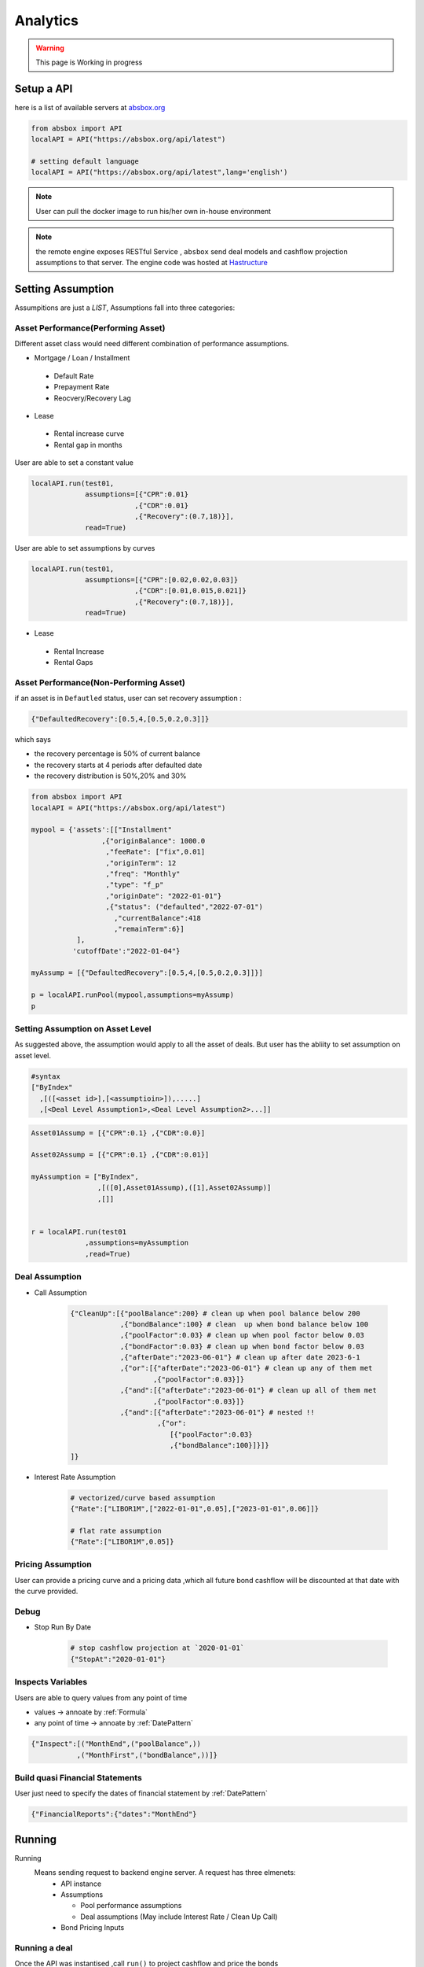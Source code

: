 Analytics
==============

.. autosummary::
   :toctree: generate

.. warning::
    This page is Working in progress



Setup a API
----------------

here is a list of available servers at `absbox.org <https://absbox.org>`_

.. code-block:: python

   from absbox import API
   localAPI = API("https://absbox.org/api/latest")
   
   # setting default language
   localAPI = API("https://absbox.org/api/latest",lang='english')


.. note::
   User can pull the docker image to run his/her own in-house environment


.. note::
   the remote engine exposes RESTful Service , ``absbox`` send deal models and cashflow projection assumptions to that server.
   The engine code was hosted at `Hastructure <https://github.com/yellowbean/Hastructure>`_


Setting Assumption
--------------------

Assumpitions are just a *LIST*,  Assumptions fall into three categories:

Asset Performance(Performing Asset) 
^^^^^^^^^^^^^^^^^^^^^^^^^^^^^^^^^^^^

Different asset class would need different combination of performance assumptions.

* Mortgage / Loan / Installment
 * Default Rate 
 * Prepayment Rate 
 * Reocvery/Recovery Lag 

* Lease 
 * Rental increase curve 
 * Rental gap in months 

User are able to set a constant value 

.. code-block:: python

  localAPI.run(test01,
               assumptions=[{"CPR":0.01}
                           ,{"CDR":0.01}
                           ,{"Recovery":(0.7,18)}],
               read=True)

User are able to set assumptions by curves

.. code-block:: python

  localAPI.run(test01,
               assumptions=[{"CPR":[0.02,0.02,0.03]}
                           ,{"CDR":[0.01,0.015,0.021]}
                           ,{"Recovery":(0.7,18)}],
               read=True)


* Lease 
 * Rental Increase
 * Rental Gaps


Asset Performance(Non-Performing Asset) 
^^^^^^^^^^^^^^^^^^^^^^^^^^^^^^^^^^^^^^^^^^

if an asset is in ``Defautled`` status, user can set recovery assumption :

.. code-block:: python

    {"DefaultedRecovery":[0.5,4,[0.5,0.2,0.3]]}

which says

* the recovery percentage is 50% of current balance
* the recovery starts at 4 periods after defaulted date
* the recovery distribution is 50%,20% and 30%


.. code-block:: python

    from absbox import API
    localAPI = API("https://absbox.org/api/latest")
    
    mypool = {'assets':[["Installment"
                     ,{"originBalance": 1000.0
                      ,"feeRate": ["fix",0.01]
                      ,"originTerm": 12
                      ,"freq": "Monthly"
                      ,"type": "f_p"
                      ,"originDate": "2022-01-01"}
                      ,{"status": ("defaulted","2022-07-01")
                        ,"currentBalance":418
                        ,"remainTerm":6}]
               ],
              'cutoffDate':"2022-01-04"}
    
    myAssump = [{"DefaultedRecovery":[0.5,4,[0.5,0.2,0.3]]}]
    
    p = localAPI.runPool(mypool,assumptions=myAssump)
    p

Setting Assumption on Asset Level
^^^^^^^^^^^^^^^^^^^^^^^^^^^^^^^^^^^^^^

As suggested above, the assumption would apply to all the asset of deals. But user has the abliity to set assumption on asset level.


.. code-block:: python
   
   #syntax 
   ["ByIndex"
     ,[([<asset id>],[<assumptioin>]),.....]
     ,[<Deal Level Assumption1>,<Deal Level Assumption2>...]]


.. code-block:: python

  Asset01Assump = [{"CPR":0.1} ,{"CDR":0.0}]
  
  Asset02Assump = [{"CPR":0.1} ,{"CDR":0.01}]
  
  myAssumption = ["ByIndex",
                  ,[([0],Asset01Assump),([1],Asset02Assump)]
                  ,[]]
  
  
  r = localAPI.run(test01
               ,assumptions=myAssumption
               ,read=True)


Deal Assumption
^^^^^^^^^^^^^^^^^^^
  
* Call Assumption 
   
   .. code-block:: python
   
     {"CleanUp":[{"poolBalance":200} # clean up when pool balance below 200
                 ,{"bondBalance":100} # clean  up when bond balance below 100
                 ,{"poolFactor":0.03} # clean up when pool factor below 0.03
                 ,{"bondFactor":0.03} # clean up when bond factor below 0.03
                 ,{"afterDate":"2023-06-01"} # clean up after date 2023-6-1
                 ,{"or":[{"afterDate":"2023-06-01"} # clean up any of them met
                         ,{"poolFactor":0.03}]}
                 ,{"and":[{"afterDate":"2023-06-01"} # clean up all of them met
                         ,{"poolFactor":0.03}]}
                 ,{"and":[{"afterDate":"2023-06-01"} # nested !! 
                          ,{"or":
                             [{"poolFactor":0.03}
                             ,{"bondBalance":100}]}]}
     ]}
   
* Interest Rate Assumption
   
   .. code-block:: python
   
     # vectorized/curve based assumption
     {"Rate":["LIBOR1M",["2022-01-01",0.05],["2023-01-01",0.06]]}
     
     # flat rate assumption
     {"Rate":["LIBOR1M",0.05]}
   

Pricing Assumption
^^^^^^^^^^^^^^^^^^^^^

User can provide a pricing curve and a pricing data ,which all future bond cashflow will be discounted at that date with the curve provided.


   .. code-block:: python
      :emphasize-lines: 6-8

      localAPI.run(test01,
           assumptions=[{"CPR":0.01}
                       ,{"CDR":0.01}
                       ,{"Recovery":(0.7,18)}],
           pricing={"PVDate":"2021-08-22"
                    ,"PVCurve":[["2021-01-01",0.025]
                               ,["2024-08-01",0.025]]},
           read=True)   



Debug
^^^^^^^^^^

* Stop Run By Date

   .. code-block:: python
      
      # stop cashflow projection at `2020-01-01`
      {"StopAt":"2020-01-01"} 

Inspects Variables
^^^^^^^^^^^^^^^^^^^^^^^^

Users are able to query values from any point of time 

* values -> annoate by :ref:`Formula`
* any point of time -> annoate by :ref:`DatePattern`

.. code-block:: python

   {"Inspect":[("MonthEnd",("poolBalance",))
              ,("MonthFirst",("bondBalance",))]}      



Build quasi Financial Statements
^^^^^^^^^^^^^^^^^^^^^^^^^^^^^^^^^^

User just need to specify the dates of financial statement by :ref:`DatePattern`

.. code-block:: python
      
   {"FinancialReports":{"dates":"MonthEnd"}


Running
--------------

Running
  Means sending request to backend engine server. A request has three elmenets:
   * API instance 
   * Assumptions

     * Pool performance assumptions
     * Deal assumptions (May include Interest Rate / Clean Up Call)
   * Bond Pricing Inputs


Running a deal 
^^^^^^^^^^^^^^^^^

Once the API was instantised ,call ``run()`` to project cashflow and price the bonds

When the deal was trigger for a run:

* Project pool cashflow from the pool assumptions supplied by user 
* Feed pool cashflow to waterfall
* Waterfall distribute the fund to bonds, expenses, etc.

.. image:: img/deal_cycle_flow.png
  :width: 600
  :alt: version


.. code-block:: python

  localAPI.run(test01,
             assumptions=[{"CPR":0.01}
                         ,{"CDR":0.01}
                         ,{"Recovery":(0.7,18)}],
             pricing={"PVDate":"2021-08-22"
                      ,"PVCurve":[["2021-01-01",0.025]
                                 ,["2024-08-01",0.025]]},
             read=True)

If user passes `read` with `True`, it will try it best to parse the result into `DataFrame`


Running a pool of assets 
^^^^^^^^^^^^^^^^^^^^^^^^^^^^^

user can project cashflow for a pool only, with ability to set pool performance assumption .
a pool is a map with two keys:

* ``assets`` : a list of ``asset`` objects
* ``cutoffDate`` : a date which suggests all cf after will be shown

.. code-block:: python

  myPool = {'assets':[
              ["Mortgage"
              ,{"originBalance": 12000.0
               ,"originRate": ["fix",0.045]
               ,"originTerm": 120
               ,"freq": "monthly"
               ,"type": "level"
               ,"originDate": "2021-02-01"}
              ,{"currentBalance": 10000.0
               ,"currentRate": 0.075
               ,"remainTerm": 80
               ,"status": "current"}]],
           'cutoffDate':"2022-03-01"}
  
  localAPI.runPool(myPool, 
                 assumptions=[{"CPR":0.01}  
                             ,{"CDR":0.01}  
                             ,{"Recovery":(0.7,18)}],  
                 read=True)


Getting cashflow
------------------

* the `run()` function will return a dict which with keys of components like `bonds` `fees` `accounts` `pool`
* the first argument to `run()` is an instance of `deal`

.. code-block:: python

   r = localAPI.run(test01, 
                    assumptions=[{"CPR":0.01}  
                                ,{"CDR":0.01}  
                                ,{"Recovery":(0.7,18)}],  
                    pricing={"PVDate":"2023-06-22"
                            ,"PVCurve":[["2020-01-01",0.025]]},
                    read=True)


the `runPool()` function will return cashflow for a pool, user need to specify `english` as second parameter to `API` class to enable return header in English

.. code-block:: python

   localAPI = API("http://localhost:8081",'english')

   mypool = {'assets':[
          ["Lease"
           ,{"fixRental":1000,"originTerm":12,"freq":["DayOfMonth",12]
            ,"remainTerm":10,"originDate":"2021-02-01","status":"Current"}]
            ],
          'cutoffDate':"2021-04-04"}

   localAPI.runPool(mypool,assumptions=[])



Bond Cashflow 
^^^^^^^^^^^^^^^^

.. code-block:: python

   r['bonds'].keys() # all bond names
   r['bonds']['A1'] # cashflow for bond `A1`

Fee Cashflow
^^^^^^^^^^^^^^

.. code-block:: python

   r['fees'].keys() # all fee names
   r['fees']['trusteeFee'] 

Account Cashflow
^^^^^^^^^^^^^^^^^

.. code-block:: python

   r['accounts'].keys() # all account names
   r['accounts']['acc01'] 


Pool Cashflow 
^^^^^^^^^^^^^^^

.. code-block:: python

   r['pool']['flow'] # pool cashflow 


Bond Pricing 
^^^^^^^^^^^^^

if passing `pricing` in the `run`, then response would have a key `pricing`

.. code-block:: python

   r['pricing']



Getting Results
---------------

``r['result']`` save the run result other than cashflow.

Inspecting Numbers
^^^^^^^^^^^^^^^^^^^^

Transparency matters ! For the users who are not satisfied with cashflow numbers but also having curiosity of the intermediary numbers, like `bond balance`, `pool factor` .

User can add following dict with key ``Inspect``  into `assumptions` list.
The value of the dict is a list of tuple ``(<Date Pattern>,<Deal Status/Formula>)`` , then the run result will carry the :ref:`Formula` value at the dates of observation.

.. code-block:: python
   
   r = localAPI.run(test03
                  ,assumptions=[{"Inspect":[("MonthEnd",("poolBalance",))
                                             ,("MonthFirst",("bondBalance",))]}]
                  ,read=True)

To view these data as map, with formula as key and a dataframe with time series as value. 

.. code-block:: python
   
    # A map 
    r['result']['inspect'] 

    # a dataframe
    r['result']['inspect']['<CurrentBondBalance>'] 

But, the values are a dataframe with single column, how to view all the variables in a single dataframe ? Here is the answer :

.. code-block:: python
   
   from absbox.local.util import unifyTs

   unifyTs(r['result']['inspect'].values())


.. image:: img/inspect_unified.png
  :width: 400
  :alt: inspect_unified

Status During Run
^^^^^^^^^^^^^^^^^^^^

it is not uncommon that `triggers` may changed deal status between `accelerated` `defaulted` `amorting` `revolving`.
user can check the `status` chang log via :

.. code-block:: python
   
   r["result"]["status"]

or user can cross check by review the account logs by (if changing deal status will trigger selecting different waterfall) :

.. code-block:: python
   
   r["accounts"]["<account name>"].loc["<date before deal status change>"]
   r["accounts"]["<account name>"].loc["<date after deal status change>"]


Sensitivity Analysis
----------------------

There are two types in sensitivity analysis in `absbox`: Either teaking on assumptions (left) or changing deal components (right)

.. image:: img/sensitivity_analysis.png
  :width: 600
  :alt: sensitivity


It is common to performn sensitivity analysis to get answers to:

* What are the pool performance in different scenarios ? 
* what if the call option was exercise in differnt date or different bond/pool factor ?
* what if interest rate curve drop/increase ?
* or any thing changes in the `assumption` ?

That's where we need to have a  `Multi-Scneario` run .

Multi-Scenario
^^^^^^^^^^^^^^^^^

if passing `assumptions` with a dict. Then the key will be treated as `secnario name`, the value shall be same as single scneario cases.

.. code-block:: python

   myAssumption = [{"CPR":0.0}
                   ,{"CDR":0.00}]
   
   myAssumption2 = [{"CPR":0.01}
                   ,{"CDR":0.1} ]
   
   r = localAPI.run(test01
               ,assumptions={"00":myAssumption,"stressed":myAssumption2}
               ,read=True)

User shall able to access the each scenario's response by just by `scenario name`

.. code-block:: python
   
   r["00"]
   r["stressed"]


Multi-Structs
^^^^^^^^^^^^^^^^^

In the structuring stage:

* what if sizing a larger bond balance for Bond A ?
* what if design a differnt issuance balance for tranches ? 
* what if include less/more assets in the pool ?
* what if changing a waterfall payment sequesnce ? 
* what if adding a trigger ? 
* or anything in changes in the `deal` component ?

That's where we need to have a `Multi-Structs` run .


.. code-block:: python

  r = localAPI.runStructs({"A":test01,"B":test02},read=True,assumptions=[])

  # user can get different result from `r`

  # deal run result using structure test 01
  r["A"]

  # deal run result using structure test 02
  r["B"]

Retriving Results
^^^^^^^^^^^^^^^^^^^^^

The result returned from sensitviy run is just a map, with key as identifer for each scenario, the value is the same as single run. 

To access same component from different sceanrio : 

.. code-block:: python

  r # r is the sensitivity run result 
  
  # get bond "A1" cashflow from all the scenario ,using a list comprehension
  {k: v['bonds']["A1"] for k,v in r.items() }

  # get account flow "reserve_account_01"
  {k: v['accounts']["reserve_account_01"] for k,v in r.items() }

  

IRR 
------------------

powered by `pyxirr`, user have option to calculate the IRR of a bond.

* 1st parameter should pass the dataframe of bond flow 
* 2nd `init` represent `initial investment` a tuple with first as date of invesment and second as monetary amount of investment


.. code-block:: python

   from absbox.local.util import irr
   irr(r['bonds']['A1'],init=('2021-06-15',-70))




